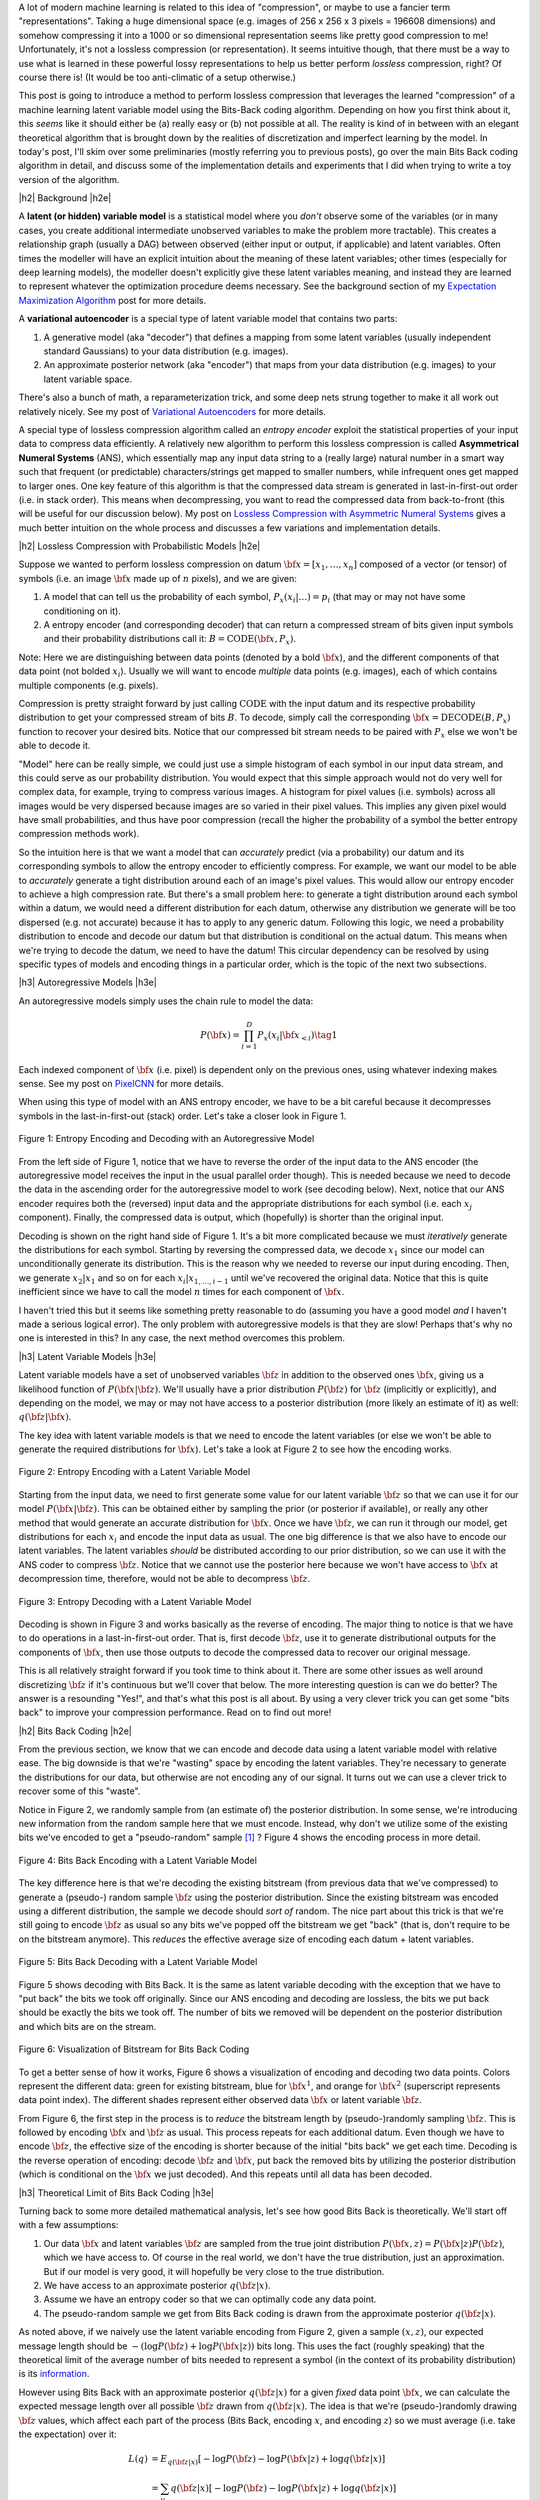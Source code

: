 .. title: Lossless Compression with Latent Variable Models using Bits-Back Coding
.. slug: lossless-compression-with-latent-variable-models-using-bits-back-coding
.. date: 2021-01-24 11:34:54 UTC-05:00
.. tags: Bits Back, lossless, compression, asymmetric numeral systems, variational autoencoder, MNIST, mathjax
.. category: 
.. link: 
.. description: A post on using bits-back coding with latent variable models to do lossless compression.
.. type: text

.. |br| raw:: html

   <br />

.. |H2| raw:: html

   <br/><h3>

.. |H2e| raw:: html

   </h3>

.. |H3| raw:: html

   <h4>

.. |H3e| raw:: html

   </h4>

.. |center| raw:: html

   <center>

.. |centere| raw:: html

   </center>

A lot of modern machine learning is related to this idea of "compression", or
maybe to use a fancier term "representations".  Taking a huge dimensional space
(e.g. images of 256 x 256 x 3 pixels = 196608 dimensions) and somehow compressing it into
a 1000 or so dimensional representation seems like pretty good compression to
me!  Unfortunately, it's not a lossless compression (or representation).
It seems intuitive though, that there must be a way to use what is learned in
these powerful lossy representations to help us better perform *lossless*
compression, right?  Of course there is! (It would be too anti-climatic of a
setup otherwise.)

This post is going to introduce a method to perform lossless compression that
leverages the learned "compression" of a machine learning latent variable
model using the Bits-Back coding algorithm.  Depending on how you first think
about it, this *seems* like it should either be (a) really easy or (b) not possible at
all.  The reality is kind of in between with an elegant theoretical algorithm
that is brought down by the realities of discretization and imperfect learning
by the model.  In today's post, I'll skim over some preliminaries (mostly
referring you to previous posts), go over the main Bits Back coding algorithm
in detail, and discuss some of the implementation details and experiments that
I did when trying to write a toy version of the algorithm.

.. TEASER_END

|h2| Background |h2e|

A **latent (or hidden) variable model** is a statistical model where
you *don't* observe some of the variables (or in many cases, you create additional
intermediate unobserved variables to make the problem more tractable).  This
creates a relationship graph (usually a DAG) between observed (either input or
output, if applicable) and latent variables.  Often times the modeller will
have an explicit intuition about the meaning of these latent variables; other
times (especially for deep learning models), the modeller doesn't explicitly
give these latent variables meaning, and instead they are learned to represent
whatever the optimization procedure deems necessary.  See the background
section of my `Expectation Maximization Algorithm
<link://slug/the-expectation-maximization-algorithm>`__ post for more details.

A **variational autoencoder** is a special type of latent variable model that
contains two parts: 

1. A generative model (aka "decoder") that defines a mapping from some
   latent variables (usually independent standard Gaussians) to your data
   distribution (e.g. images).
2. An approximate posterior network (aka "encoder") that maps from your
   data distribution (e.g. images) to your latent variable space.

There's also a bunch of math, a reparameterization trick, and some deep nets
strung together to make it all work out relatively nicely.  See my post of
`Variational Autoencoders <link://slug/variational-autoencoders>`__ for more
details.

A special type of lossless compression algorithm called an *entropy encoder* exploit
the statistical properties of your input data to compress data efficiently. A
relatively new algorithm to perform this lossless compression is called
**Asymmetrical Numeral Systems** (ANS), which essentially map any input data string 
to a (really large) natural number in a smart way such that frequent (or
predictable) characters/strings get mapped to smaller numbers, while infrequent
ones get mapped to larger ones.  One key feature of this algorithm is that
the compressed data stream is generated in last-in-first-out order (i.e. in
stack order).  This means when decompressing, you want to read the compressed data
from back-to-front (this will be useful for our discussion below).
My post on `Lossless Compression with Asymmetric Numeral Systems
<link://slug/lossless-compression-with-asymmetric-numeral-systems>`__ gives a
much better intuition on the whole process and discusses a few variations and
implementation details.


|h2| Lossless Compression with Probabilistic Models |h2e|

Suppose we wanted to perform lossless compression on datum
:math:`{\bf x}=[x_1,\ldots,x_n]` composed of a vector (or tensor) of symbols
(i.e. an image :math:`\bf x` made up of :math:`n` pixels), and we are given:

1. A model that can tell us the probability of each symbol,
   :math:`P_x(x_i|\ldots)=p_i` (that may or may not have some conditioning on it).
2. A entropy encoder (and corresponding decoder) that can return a compressed
   stream of bits given input symbols and their probability distributions call
   it: :math:`B=\text{CODE}({\bf x}, P_x)`.

Note: Here we are distinguishing between data points (denoted by a bold :math:`\bf x`),
and the different components of that data point (not bolded :math:`x_i`).
Usually we will want to encode *multiple* data points (e.g. images), each of which contains
multiple components (e.g. pixels).

Compression is pretty straight forward by just calling :math:`\text{CODE}`
with the input datum and its respective probability distribution to get
your compressed stream of bits :math:`B`. To decode, simply call the
corresponding :math:`{\bf x}=\text{DECODE}(B, P_x)` function to recover your desired
bits.  Notice that our compressed bit stream needs to be paired with
:math:`P_x` else we won't be able to decode it.

"Model" here can be really simple, we could just use a simple histogram of each
symbol in our input data stream, and this could serve as our probability
distribution.  You would expect that this simple approach would not do very well
for complex data, for example, trying to compress various images.  A histogram
for pixel values (i.e. symbols) across all images would be very dispersed
because images are so varied in their pixel values.  This implies any given
pixel would have small probabilities, and thus have poor compression (recall
the higher the probability of a symbol the better entropy compression methods
work).  

So the intuition here is that we want a model that can *accurately* predict
(via a probability) our datum and its corresponding symbols to allow the
entropy encoder to efficiently compress.  For example, we want our model to be
able to *accurately* generate a tight distribution around each of an image's
pixel values.  This would allow our entropy encoder to achieve a high
compression rate.  But there's a small problem here: to generate a tight
distribution around each symbol within a datum, we would need a different
distribution for each datum, otherwise any distribution we generate will be too
dispersed (e.g. not accurate) because it has to apply to any generic datum.
Following this logic, we need a probability distribution to encode and decode
our datum but that distribution is conditional on the actual datum.  This means
when we're trying to decode the datum, we need to have the datum!  This
circular dependency can be resolved by using specific types of models and
encoding things in a particular order, which is the topic of the next
two subsections.

|h3| Autoregressive Models |h3e|

An autoregressive models simply uses the chain rule to model the data:

.. math::

    P({\bf x}) = \prod_{i=1}^{D} P_x(x_i | {\bf x}_{<i})  \tag{1}

Each indexed component of :math:`\bf x` (i.e. pixel) is dependent only on the
previous ones, using whatever indexing makes sense.  See my post on `PixelCNN <link://slug/pixelcnn>`__
for more details.

When using this type of model with an ANS entropy encoder, we have to be a bit
careful because it decompresses symbols in the last-in-first-out (stack) order.
Let's take a closer look in Figure 1.

.. figure:: /images/bbans_autoregressive.png
  :width: 700px
  :alt: Entropy Encoding and Decoding with an Autoregressive Model
  :align: center

  Figure 1: Entropy Encoding and Decoding with an Autoregressive Model

From the left side of Figure 1, notice that we have to
reverse the order of the input data to the ANS encoder (the autoregressive
model receives the input in the usual parallel order though).  This is needed
because we need to decode the data in the ascending order for the
autoregressive model to work (see decoding below).  Next, notice that our ANS
encoder requires both the (reversed) input data and the appropriate
distributions for each symbol (i.e.  each :math:`x_j` component).  Finally, the
compressed data is output, which (hopefully) is shorter than the original
input.

Decoding is shown on the right hand side of Figure 1.  It's a bit more
complicated because we must *iteratively* generate the distributions for each
symbol.  Starting by reversing the compressed data, we decode :math:`x_1` since
our model can unconditionally generate its distribution.
This is the reason why we needed to reverse our input during encoding.  Then,
we generate :math:`x_2|x_1` and so on for each :math:`x_i|x_{1,\ldots,i-1}`
until we've recovered the original data.  Notice that this is quite inefficient
since we have to call the model :math:`n` times for each component of
:math:`\bf x`.

I haven't tried this but it seems like something pretty reasonable to do
(assuming you have a good model *and* I haven't made a serious logical error).
The only problem with autoregressive models is that they are slow!  Perhaps
that's why no one is interested in this?  In any case, the next method overcomes
this problem.

|h3| Latent Variable Models |h3e|

Latent variable models have a set of unobserved variables :math:`\bf z` in
addition to the observed ones :math:`\bf x`, giving us a likelihood function
of :math:`P(\bf x|\bf z)`.  We'll usually have a prior distribution
:math:`P({\bf z})` for :math:`\bf z` (implicitly or explicitly), and depending
on the model, we may or may not have access to a posterior distribution (more
likely an estimate of it) as well: :math:`q(\bf z| \bf x)`.

The key idea with latent variable models is that we need to encode the latent
variables (or else we won't be able to generate the required distributions for
:math:`\bf x`).  Let's take a look at Figure 2 to see how the encoding works.

.. figure:: /images/bbans_latent_encode.png
  :width: 600px
  :alt: Entropy Encoding with a Latent Variable Model
  :align: center

  Figure 2: Entropy Encoding with a Latent Variable Model

Starting from the input data, we need to first generate some value for our
latent variable :math:`\bf z` so that we can use it for our model :math:`P(\bf x|\bf z)`.
This can be obtained either by sampling the prior (or posterior if available),
or really any other method that would generate an accurate distribution for :math:`\bf x`.
Once we have :math:`\bf z`, we can run it through our model, get distributions
for each :math:`x_i` and encode the input data as usual.  The one big
difference is that we also have to encode our latent variables.  The latent
variables *should* be distributed according to our prior distribution, so we
can use it with the ANS coder to compress :math:`\bf z`.  Notice that we cannot
use the posterior here because we won't have access to :math:`\bf x` at
decompression time, therefore, would not be able to decompress :math:`\bf z`.


.. figure:: /images/bbans_latent_decode.png
  :width: 600px
  :alt: Entropy Decoding with a Latent Variable Model
  :align: center

  Figure 3: Entropy Decoding with a Latent Variable Model

Decoding is shown in Figure 3 and works basically as the reverse of encoding.
The major thing to notice is that we have to do operations in a
last-in-first-out order.  That is, first decode :math:`\bf z`, use it to
generate distributional outputs for the components of :math:`\bf x`, then
use those outputs to decode the compressed data to recover our original message.

This is all relatively straight forward if you took time to think about it.
There are some other issues as well around discretizing :math:`\bf z` if it's
continuous but we'll cover that below.  The more interesting question is can we
do better?  The answer is a resounding "Yes!", and that's what this post is all
about.  By using a very clever trick you can get some "bits back" to improve
your compression performance.  Read on to find out more!

|h2| Bits Back Coding |h2e|

From the previous section, we know that we can encode and decode data using a
latent variable model with relative ease.  The big downside is that we're
"wasting" space by encoding the latent variables.  They're necessary to
generate the distributions for our data, but otherwise are not encoding any of
our signal.  It turns out we can use a clever trick to recover some of
this "waste".

Notice in Figure 2, we randomly sample from (an estimate of) the posterior distribution.
In some sense, we're introducing new information from the random sample here
that we must encode.  Instead, why don't we utilize some of the existing bits
we've encoded to get a "pseudo-random" sample [1]_ ?  Figure 4 shows the encoding
process in more detail.

.. figure:: /images/bbans_bb_encode.png
  :width: 600px
  :alt: Bits Back Encoding with a Latent Variable Model
  :align: center

  Figure 4: Bits Back Encoding with a Latent Variable Model

The key difference here is that we're decoding the existing bitstream (from
previous data that we've compressed) to generate a (pseudo-) random sample :math:`\bf z`
using the posterior distribution.  Since the existing bitstream was encoded using
a different distribution, the sample we decode should *sort of* random.  The nice part
about this trick is that we're still going to encode :math:`\bf z` as usual so any
bits we've popped off the bitstream we get "back" (that is, don't require to be
on the bitstream anymore).  This *reduces* the effective average size of encoding
each datum + latent variables.

.. figure:: /images/bbans_bb_decode.png
  :width: 600px
  :alt: Bits Back Decoding with a Latent Variable Model
  :align: center

  Figure 5: Bits Back Decoding with a Latent Variable Model

Figure 5 shows decoding with Bits Back.  It is the same as latent variable
decoding with the exception that we have to "put back" the bits we took off
originally.  Since our ANS encoding and decoding are lossless, the bits we
put back should be exactly the bits we took off.  The number of bits we removed
will be dependent on the posterior distribution and which bits are on the
stream.

.. figure:: /images/bbans_bitstream_view.png
  :width: 600px
  :alt: Visualization of Bitstream for Bits Back Coding
  :align: center

  Figure 6: Visualization of Bitstream for Bits Back Coding

To get a better sense of how it works, Figure 6 shows a visualization of
encoding and decoding two data points.  Colors represent the different
data: green for existing bitstream, blue for :math:`\bf x^1`, and orange for :math:`\bf x^2` 
(superscript represents data point index).  The different shades represent either
observed data :math:`\bf x` or latent variable :math:`\bf z`.

From Figure 6, the first step in the process is to *reduce* the bitstream length
by (pseudo-)randomly sampling :math:`\bf z`.  This is followed by encoding
:math:`\bf x` and :math:`\bf z` as usual.  This process repeats for each
additional datum.  Even though we have to encode :math:`\bf z`, the effective
size of the encoding is shorter because of the initial "bits back" we get each
time.  Decoding is the reverse operation of encoding: decode :math:`\bf z` and
:math:`\bf x`, put back the removed bits by utilizing the posterior
distribution (which is conditional on the :math:`\bf x` we just decoded).
And this repeats until all data has been decoded.


|h3| Theoretical Limit of Bits Back Coding |h3e|

Turning back to some more detailed mathematical analysis, let's see how good
Bits Back is theoretically.  We'll start off with a few assumptions:

1. Our data :math:`\bf x` and latent variables :math:`\bf z` are sampled from
   the true joint distribution :math:`P({\bf x, z})=P({\bf x|z})P({\bf z})`,
   which we have access to.  Of course in the real world, we don't have the
   true distribution, just an approximation.  But if our model is very good, it
   will hopefully be very close to the true distribution.
2. We have access to an approximate posterior :math:`q({\bf z|x})`.
3. Assume we have an entropy coder so that we can optimally code any data point.
4. The pseudo-random sample we get from Bits Back coding is drawn from the approximate posterior :math:`q({\bf z|x})`.

As noted above, if we naively use the latent variable encoding from Figure 2,
given a sample :math:`(x, z)`, our expected message length should be 
:math:`-(\log P({\bf z}) + \log P({\bf x|z}))` bits long.  This uses the fact
(roughly speaking) that the theoretical limit of the average number of bits
needed to represent a symbol (in the context of its probability distribution)
is its `information <https://en.wikipedia.org/wiki/Information_content>`__.

However using Bits Back with an approximate posterior :math:`q({\bf z|x})`
for a given *fixed* data point :math:`\bf x`, we can calculate the expected
message length over all possible :math:`\bf z` drawn from :math:`q({\bf z|x})`.
The idea is that we're (pseudo-)randomly drawing :math:`\bf z` values, which
affect each part of the process (Bits Back, encoding :math:`x`, and encoding
:math:`z`) so we must average (i.e. take the expectation) over it:

.. math::

   L(q) &= E_{q({\bf z|x})}[-\log P({\bf z}) - \log P({\bf x|z}) + \log q({\bf z|x})] \\
        &= \sum_y q({\bf z|x})[-\log P({\bf z}) - \log P({\bf x|z}) + \log q({\bf z|x})]  \\
        &= -\sum_y q({\bf z|x})\log \frac{P({\bf x, z})}{q({\bf z|x})}  \\
        &= -E_{q({\bf z|x})}\big[\log \frac{P({\bf x, z})}{q({\bf z|x})}\big]  \\
        \tag{2}

Equation 2 is also known as the evidence lower bound (ELBO) (see my previous 
`post on VAE <link://slug/semi-supervised-learning-with-variational-autoencoders>`__ 
for more details).  The nice thing about the ELBO is that many ML models (including
the variational autoencoder) use it as its objective function.  So by optimizing our
model, we're simultaneously optimizing our message length.

From Equation 2, we can also see that it is optimized when :math:`q({\bf z|x})` equals
to the true posterior :math:`P({\bf z|x})`:

.. math::

    -E_{q({\bf z|x})}\big[\log \frac{P({\bf x, z})}{q({\bf z|x})}\big]
    &= -E_{q({\bf z|x})}\big[\log \frac{P({\bf z|x})P({\bf x})}{P({\bf z|x})}\big]  && \text{since } 
    P({\bf x, z}) = P({\bf z|x})P({\bf x}) \text{ and } q({\bf z|x})=P({\bf z|x}) \\
    &= -E_{q({\bf z|x})}\big[\log P({\bf x^1})\big] \\
    &= -\log P({\bf x}) \\
    \tag{3}

Which is the optimal code length for sending our data point :math:`x` across.
So *theoretically* if we're able to satisfy all the assumptions and have an
exact posterior then we'll have a really good compressor!  Of course, we'll never
be in this theoretic ideal situation, we'll discuss some of the issues that
reduce it this efficiency in the next subsection.

|h3| Issues Affecting The Efficiency of Bits Back Coding |h3e|

**Transmitting the Model**: All the above discussion assumes that the sender
and receiver have access to the latent variable model but that needs to be sent
as well!  The assumption here is that the model would be so generally applicable
that the compression package would include it by default (or have a plugin) to
download the model.  For example, photos are so common that we conceivably have
a single latent variable model for photos (e.g. something along the lines of
an ImageNet model).  This would enable the compression encoder/decoder package to include
it and encode images or whatever data distribution it is trained on.  For the
experiments below, I don't include the model size but if I did, it would be
much worse.  I think the benefits are only realized if you can amortize the
cost of sending the model over a huge dataset.

**Discretization**: Another thing that the above discussion glossed over is how
to encode/decode continuous variables.  ANS (and similar entropy coders) work
on discrete symbols -- not continuous values.  Many popular latent variable
models also have continuous latent variables (e.g. normally distributed), so there
needs to be a discretization step to be able to send them over the wire (we're
assuming the data is discretized already but the same principles would apply).  

Discretization is needed for both the approximate posterior encoding/decoding 
where we (pseudo-)randomly sample our :math:`\bf z` value ("bits back") and for
when we encode/decode the latent variables using the prior distribution.
Discretization of a sample from the distribution is a relatively simple
operation:

0. Select how many bits you want to use to represent your sample.  This will
   create :math:`2^n` buckets for :math:`n` bits.
1. Partition the distribution's support into :math:`2^n` buckets.  [1] proposed
   equi-probable mass buckets, which is what I implemented.
2. Find the corresponding bucket index (:math:`i`) the point falls in, set the
   discretized value to some value relative to the bucket interval (e.g.
   mid-point of the bucket interval).
3. You can use ANS to encode the discretized value as the symbol :math:`i` with
   an alphabet of :math:`2^n` symbols.  Note: If you use an equi-probable mass
   buckets each symbol will have the same probability, so entropy encoding
   shouldn't do much for a randomly sampled point.

To decode, you essentially can do the reverse operation.  However, there is a
subtlety: you need the sender and receiver to have access to the distribution
in step 1.  The natural choice is the prior, which is what is available throughout
the process (assuming you have the model).  You wouldn't be able to use the
posterior because when you are trying to decode :math:`\bf z`, you would need access
to :math:`\bf x`, which you don't have available.  Additionally, you need
to have the same discretization step when you're sampling via "bits back" and
when sending :math:`\bf z` across the wire, or else you lose some precision in
the process.  So the prior is used throughout.

The paper [1] shows that the additional overhead is really just the cost of
discretization.  Since many continuous ML operations work fine with 32-bits
anyways, it shouldn't be a problem.  As the paper suggests, I used a 16-bit
discretization.

**Clean Bits**: The last issue to discuss is the how the Bits Back operation
pseudo-randomly samples the :math:`\bf z` value.  Since we're sampling from the
bits from the top of the existing bitstream, which is essentially the previous
prior-encoded posterior sample, we would not expect it to be a true random
sample (which would require a uniform random stream of bits).  Only in the
base-case with the first sample, can we achieve this either by seeding the
bitstream with truly uniform random bits or by just directly directly sample
from the posterior.  It seems to me like there's not too much to do about this
inefficiency because the whole point of this method is to get "bits back" so 
it's difficult to retrieve a truly random sample.  From [1], the effect of this
wasn't so clear but they have some theoretical discussion referencing some
prior work.

|h2| Implementation Details |h2e|

There were three main parts to my toy implementation: the ANS algorithm, a variational
autoencoder, and the Bits Back algorithm.  Below are some details on each.  You 
can find the code I used here on my `Github <https://github.com/bjlkeng/sandbox/tree/master/bitsback>`__.

**ANS**: The implementation I used was almost identical to the toy implementation I used
from my `previous post on ANS <link://slug/lossless-compression-with-asymmetric-numeral-systems>`__
(which I wrote while travelling down the rabbit hole to understand the Bits Back algorithm).
That post has some details on the toy implementation that I used for it.  These are
notes for the incremental changes I made:

* I had to fix some slow parts of my implementation or else my experiments
  would have taken forever.  For example, I was calculating the CDF in a slow way using
  native Python data structures.  Switching to Numpy `cusum` fixed some of
  that.  Additionally, I had to make sure that all my arrays were in numypy objects
  and not slow native Python lists.
* As part of the algorithm, you have to calculate very big numbers that could
  exceed 64 bits (especially with an alphabet size of 256 and renormalization
  factor of 32).  Python integers are great for this because they have arbitrary size. The
  only thing I had to be careful of was converting between my Numpy operations and Python integers.
  It was mostly just wrapping most expressions in the main calculation with `int` but took a bit
  to get it all sorted out.
* The code needed to be refactored a bit so that it could code symbols
  incrementally, instead of having the entire message available so it could be
  used in the Bits Back algorithm.
* I used 16 bits of quantization to model the distribution of the 256 pixel values and
  32 bit renormalization.

**Variational Autoencoder**: I just used a vanilla VAE as the latent model since I was just
experimenting on MNIST.  In an effort to modernize, I started with the basic `VAE Keras 2.0 example
<https://raw.githubusercontent.com/keras-team/keras-io/master/examples/generative/vae.py>`__
and added a few modifications:

* I added some ResNet identity blocks to beef up the representation power.  Still not sure
  it really made much of a difference.
* Outputs of the decoder used my implementation of mixture of logistics to model the distributional
  outputs per pixel with 3 components.  I wrote about it a bit in my `PixelCNN
  <http://localhost:8000/posts/pixelcnn/>`__ post.  I'm also wary about whether
  or not this actually made it better.  The original paper [1] just used a Beta-Binomial distribution.
* I used 50 latent dimensions to match [1].

**Bits Back Algorithm**: The Bits Back algorithm is conceptually pretty simple but requires you to be a
bit careful in a few areas.  Here are some of the notable points:

* Since the quantization was always using equi-probable bins from a standard normal
  distribution, it made sense to cache the ranges for speeding it up.
* Quantizing the continuous values of the latent variable distributions was
  pain.  For the case of quantizing a standard normal distribution, it was easy
  because, by construction, each bin is equi-probable.  So the distribution is just uniform
  across however many buckets we are using (16-bits in my experiments to match the paper).
* However, if you're trying to quantize a non-standard :math:`\bf z` normal
  distributions using equi-probable bins from a *standard* normal distribution
  (e.g. when we're trying to sample the pseudo-random :math:`\bf z` value),
  you have to be a bit more careful:

  1. I sampled **2^n** (n=14 in my case) equi-probable-spaced values per
     variable from the original :math:`\bf z` distributions using the inverse
     CDF function from SciPy.
  2. From those sampled values, I made a frequency histogram where the
     buckets correspond to a *standard* normal distribution equi-probable
     buckets.  This is essentially the probability distribution in frequency form.
  3. This histogram served as the probability distribution used by ANS to decode 
     the required values.  And because of the way ANS algorithm works, it uses
     frequency distribution so I could just pass it directly to the compressor.
  
  I'm not sure if there's a better way to do it but it seemed work well enough.
  You can increase the number of samples in Step 1 to get a more accurate frequency
  distribution but it slows down the algorithm as you might expect.
* Encoding/decoding the :math:`x` pixel values was much easier because they are
  already discretized as 256 pixel values.  It's still a bit slow though since
  I just loop through each pixel value and encode it sequentially. 
* The only tricky part for the pixel values was that I had to translate the probability
  distribution (real numbers) over discrete pixels into a frequency distribution (integers).
  That is for each pixel, we have discrete distribution over the 256 values but
  each value has a real number that represents its probability.  So we need to convert it
  to a frequency distribution in order to pass it to ANS.
* The sum of the frequency distribution also needs to sum to :math:`2^{\text{ANS quant bits}}`.
  Additionally, I wanted to ensure that no bin had zero probability, or else if
  you try to encode it, ANS gets super confused.  To pull this off, I just
  multiplied each bin's probability by :math:`2^{\text{ANS quant bits}}`, added
  one to each bin, then calculate any excess I have beyond :math:`2^{\text{ANS quant bits}}` 
  and shave it off the largest frequency bin.  This is obviously
  not an optimal way to do it.  I do wonder if that's why I got results that were worse
  than the paper, but I didn't spend too much time checking.
* Again, I had to be careful not to implicitly convert some of the integer values to floats.
  So in some places, I do some explicit casting of `astype(np.uint64)` so the values don't
  get all mixed up when I send them into ANS.
  
|h2| Experiments |h2e|

My compression results for MNIST (regular, non-binarized) are shown in Table 1.
My implementation can achieve 1.94 bits/pixel (i.e. on average a pixel uses
1.94 bits to represent it) vs. other implementations of 1.4 or less.  Very
unimpressive if you ask me.  I wasn't really able to get close to the
implementation in [1].  Didn't really try to hard to make it work but I was
hoping that I would be able to at least beat the standard compressors (`bz2`
and `gzip`), unfortunately that didn't happen either.

.. csv-table:: Table 1: Compression Rates for MNIST (bits/pixel)
   :header: "Compressor", "Compression Rates (bits/pixel)"
   :widths: 15, 10
   :align: center

   "My Implementation (Bits Back w/ ANS)", 1.94
   "Bits Back w/ ANS [1]", 1.41
   "Bits-Swap [2]", 1.29
   "bz2", 1.64
   "gzip", 1.42
   "Uncompressed", 8.00

Interestingly [1] was using a simpler model (a single feed-forward layer for each of the encoder/decoder)
with a Beta-Binomial output distribution for each pixel.  This is obviously simpler than
my complex ResNet/multi-logistic method.  It's possible that I'm just not able to get a good fit with
my VAE model.  If you take a look in the notebook you'll see that the generated digits I can make
with the decoder look pretty bad.  So this is probably at least part of the reason why I was unable
to achieve good results.

The second reason is that I suspect my quantization isn't so great.  As mentioned above, I did so
funky rounding to ensure no zero-probability buckets, as well as a awkward way to discretize the
latent variables.  I suspect there are some differences from [1]'s implementation 
(which is open source by the way) but I didn't spend too much time trying to
figure out the differences.

In any case, at least my implementation is able to *correctly* encode and decode and somewhat 
approach the proper implementations.  As a toy implementation, I will make the bold assertion
that I coded it in a way that's  a bit more clear than [1]'s implementation so
maybe it's better for educational purposes?  I'll let you be the judge of that.

|h2| Conclusion |h2e|

So there you have it, a method for lossless compression using ML!  This mix of discrete
problems (e.g. compression) and ML is an incredibly interesting direction.  If
I get some time (and who knows when that will be), I'm definitely going to be
looking into some more of these topics.  But on this lossless compression topic, I'm
probably done for now.  There's another topic that I've been excited about recently
and have already started to go down that rabbit hole, so expect one (probably more)
posts on that subject.  Hope everyone is staying safe!

|h2| References |h2e|

* Previous posts: `Variational Autoencoders <link://slug/variational-autoencoders>`__, `Lossless Compression with Asymmetric Numeral Systems <link://slug/lossless-compression-with-asymmetric-numeral-systems>`__, `Expectation Maximization Algorithm <link://slug/the-expectation-maximization-algorithm>`__
* My implementation on Github: `notebooks <https://github.com/bjlkeng/sandbox/tree/master/bitsback>`__
* [1] "Practical Lossless Compression with Latent Variables using Bits Back Coding", Townsend, Bird, Barber, `ICLR 2019 <https://arxiv.org/abs/1901.04866>`__.
* [2] "Bit-Swap: Recursive Bits-Back Coding for Lossless Compression with Hierarchical Latent Variables", Kingma, Abbeel, Ho, `ICML 2019 <https://arxiv.org/abs/1905.06845>`__


.. [1] I'll be using this term "pseudo-random" to describe this faux random sampling process.  I know it's probably not accurate to even call it pseudo-random, but I'm using it colloquially to mean not truly random.
